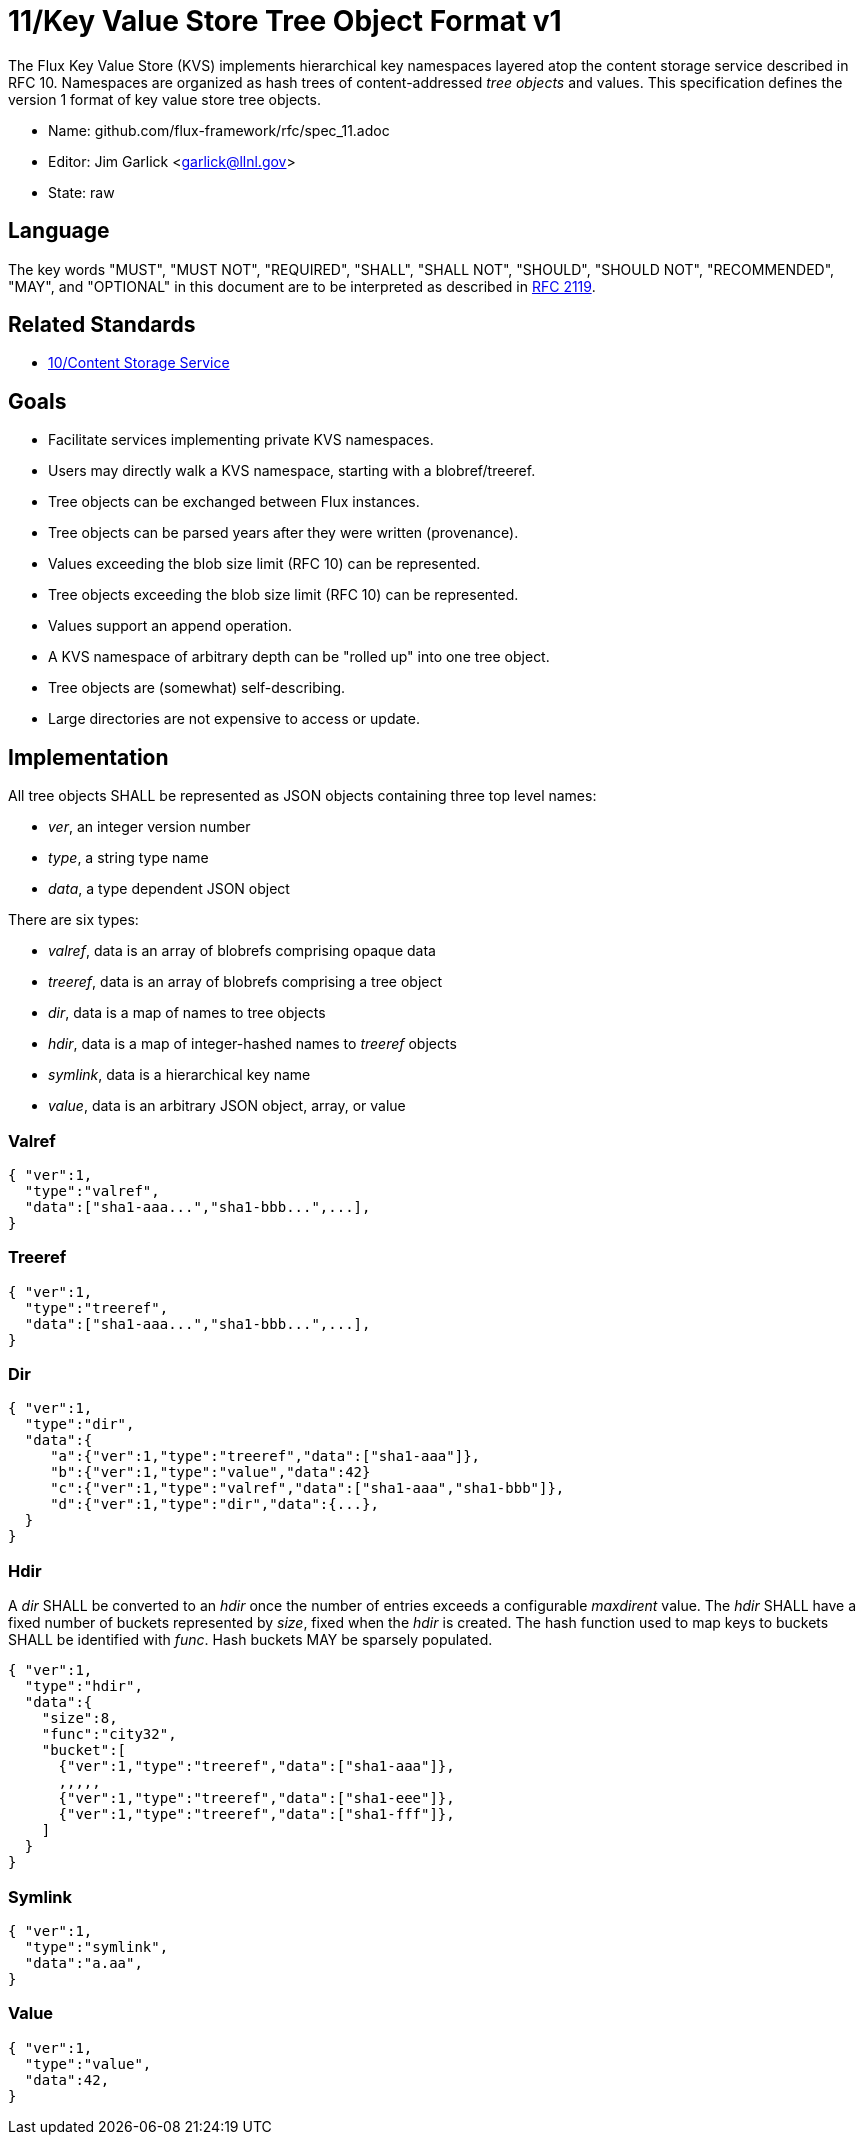 ifdef::env-github[:outfilesuffix: .adoc]

11/Key Value Store Tree Object Format v1
========================================

The Flux Key Value Store (KVS) implements hierarchical key namespaces
layered atop the content storage service described in RFC 10.
Namespaces are organized as hash trees of content-addressed _tree objects_
and values.  This specification defines the version 1 format of key value
store tree objects.

* Name: github.com/flux-framework/rfc/spec_11.adoc
* Editor: Jim Garlick <garlick@llnl.gov>
* State: raw

== Language

The key words "MUST", "MUST NOT", "REQUIRED", "SHALL", "SHALL NOT", "SHOULD",
"SHOULD NOT", "RECOMMENDED", "MAY", and "OPTIONAL" in this document are to
be interpreted as described in http://tools.ietf.org/html/rfc2119[RFC 2119].

== Related Standards

*  link:spec_10{outfilesuffix}[10/Content Storage Service]

== Goals

* Facilitate services implementing private KVS namespaces.
* Users may directly walk a KVS namespace, starting with a blobref/treeref.
* Tree objects can be exchanged between Flux instances.
* Tree objects can be parsed years after they were written (provenance).
* Values exceeding the blob size limit (RFC 10) can be represented.
* Tree objects exceeding the blob size limit (RFC 10) can be represented.
* Values support an append operation.
* A KVS namespace of arbitrary depth can be "rolled up" into one tree object.
* Tree objects are (somewhat) self-describing.
* Large directories are not expensive to access or update.

== Implementation

All tree objects SHALL be represented as JSON objects containing three top
level names:

* _ver_, an integer version number
* _type_, a string type name
* _data_, a type dependent JSON object

There are six types:

* _valref_, data is an array of blobrefs comprising opaque data
* _treeref_, data is an array of blobrefs comprising a tree object
* _dir_, data is a map of names to tree objects
* _hdir_, data is a map of integer-hashed names to _treeref_ objects
* _symlink_, data is a hierarchical key name
* _value_, data is an arbitrary JSON object, array, or value

=== Valref ===

----
{ "ver":1,
  "type":"valref",
  "data":["sha1-aaa...","sha1-bbb...",...],
}
----

=== Treeref ===

----
{ "ver":1,
  "type":"treeref",
  "data":["sha1-aaa...","sha1-bbb...",...],
}
----

=== Dir ===

----
{ "ver":1,
  "type":"dir",
  "data":{
     "a":{"ver":1,"type":"treeref","data":["sha1-aaa"]},
     "b":{"ver":1,"type":"value","data":42}
     "c":{"ver":1,"type":"valref","data":["sha1-aaa","sha1-bbb"]},
     "d":{"ver":1,"type":"dir","data":{...},
  }
}
----

=== Hdir ===

A _dir_ SHALL be converted to an _hdir_ once the number of entries exceeds
a configurable _maxdirent_ value.  The _hdir_ SHALL have a fixed number of
buckets represented by _size_, fixed when the _hdir_ is created.  The hash
function used to map keys to buckets SHALL be identified with _func_.
Hash buckets MAY be sparsely populated.

----
{ "ver":1,
  "type":"hdir",
  "data":{
    "size":8,
    "func":"city32",
    "bucket":[
      {"ver":1,"type":"treeref","data":["sha1-aaa"]},
      ,,,,,
      {"ver":1,"type":"treeref","data":["sha1-eee"]},
      {"ver":1,"type":"treeref","data":["sha1-fff"]},
    ]
  }
}
----

=== Symlink ===

----
{ "ver":1,
  "type":"symlink",
  "data":"a.aa",
}
----

=== Value ===

----
{ "ver":1,
  "type":"value",
  "data":42,
}
----


